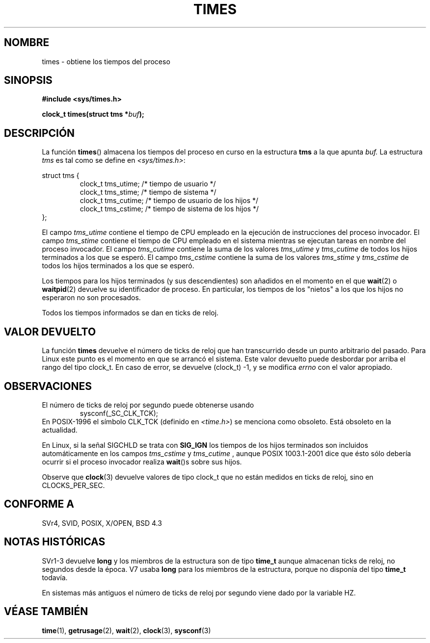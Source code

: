 .\" Hey Emacs! This file is -*- nroff -*- source.
.\"
.\" Copyright (c) 1992 Drew Eckhardt (drew@cs.colorado.edu), March 28, 1992
.\"
.\" Permission is granted to make and distribute verbatim copies of this
.\" manual provided the copyright notice and this permission notice are
.\" preserved on all copies.
.\"
.\" Permission is granted to copy and distribute modified versions of this
.\" manual under the conditions for verbatim copying, provided that the
.\" entire resulting derived work is distributed under the terms of a
.\" permission notice identical to this one
.\" 
.\" Since the Linux kernel and libraries are constantly changing, this
.\" manual page may be incorrect or out-of-date.  The author(s) assume no
.\" responsibility for errors or omissions, or for damages resulting from
.\" the use of the information contained herein.  The author(s) may not
.\" have taken the same level of care in the production of this manual,
.\" which is licensed free of charge, as they might when working
.\" professionally.
.\" 
.\" Formatted or processed versions of this manual, if unaccompanied by
.\" the source, must acknowledge the copyright and authors of this work.
.\"
.\" Modified by Michael Haardt (michael@moria.de)
.\" Modified Sat Jul 24 14:29:17 1993 by Rik Faith (faith@cs.unc.edu)
.\" Modified 961203 and 001211 and 010326 by aeb@cwi.nl
.\" Modified 001213 by Michael Haardt (michael@moria.de)
.\" Modified 13 Jun 02, Michael Kerrisk <mtk16@ext.canterbury.ac.nz>
.\"	Added note on non-standard behaviour when SIGCHLD is ignored.
.\" Translated into Spanish Fri Feb 6 1998 by Gerardo Aburruzaga
.\" García <gerardo.aburruzaga@uca.es>
.\" Revisado por Miguel Pérez Ibars <mpi79470@alu.um.es> el 1-diciembre-2004
.\"
.TH TIMES 2 "14 junio 2002" "Linux" "Manual del Programador de Linux"
.SH NOMBRE
times \- obtiene los tiempos del proceso
.SH SINOPSIS
.B #include <sys/times.h>
.sp
.BI "clock_t times(struct tms *" buf );
.SH DESCRIPCIÓN
La función
.BR times ()
almacena los tiempos del proceso en curso en la estructura
.B "tms"
a la que apunta
.IR buf.
La estructura
.I tms
es tal como se define en
.IR <sys/times.h> :
.sp
.nf
struct tms {
.RS
clock_t tms_utime;  /* tiempo de usuario */
clock_t tms_stime;  /* tiempo de sistema */
clock_t tms_cutime; /* tiempo de usuario de los hijos */
clock_t tms_cstime; /* tiempo de sistema de los hijos */
.RE
};
.fi
.LP
El campo
.I tms_utime
contiene el tiempo de CPU empleado en la ejecución de
instrucciones del proceso invocador.
El campo
.I tms_stime
contiene el tiempo de CPU empleado en el sistema mientras
se ejecutan tareas en nombre del proceso invocador.
El campo
.I tms_cutime
contiene la suma de los valores
.I tms_utime
y
.I tms_cutime
de todos los hijos terminados a los que se esperó.
El campo
.I tms_cstime
contiene la suma de los valores
.I tms_stime
y
.I tms_cstime
de todos los hijos terminados a los que se esperó.
.LP
Los tiempos para los hijos terminados (y sus descendientes)
son añadidos en el momento en el que
.BR wait (2)
o
.BR waitpid (2)
devuelve su identificador de proceso. En particular, los tiempos de los
"nietos" a los que los hijos no esperaron no son procesados.
.LP
Todos los tiempos informados se dan en ticks de reloj.
.SH "VALOR DEVUELTO"
La función
.B times
devuelve el número de ticks de reloj que han transcurrido desde
un punto arbitrario del pasado. Para Linux este punto es
el momento en que se arrancó el sistema.
Este valor devuelto puede desbordar por arriba el rango del tipo clock_t.
En caso de error, se devuelve (clock_t) \-1, y se modifica
.I errno
con el valor apropiado.
.SH OBSERVACIONES
El número de ticks de reloj por segundo puede obtenerse usando
.RS
sysconf(_SC_CLK_TCK);
.RE
En POSIX-1996 el símbolo CLK_TCK (definido en
.IR <time.h> )
se menciona como obsoleto. Está obsoleto en la actualidad.
.PP
En Linux, si la señal SIGCHLD se trata con
.B SIG_IGN
los tiempos de los hijos terminados
son incluidos automáticamente en los campos
.I tms_cstime
y
.I tms_cutime
, aunque POSIX 1003.1-2001 dice que ésto sólo debería ocurrir si
el proceso invocador realiza
.BR wait ()s
sobre sus hijos.
.\" Vea la descripción de times() en XSH, que dice:
.\"	Los tiempos de un proceso hijo terminado son incluidos... cuando wait()
.\"	o waitpid() devuelven el identificador de proceso de este hijo terminado.
.LP
Observe que
.BR clock (3)
devuelve valores de tipo clock_t que no están medidos en ticks de reloj,
sino en CLOCKS_PER_SEC.
.SH "CONFORME A"
SVr4, SVID, POSIX, X/OPEN, BSD 4.3
.SH "NOTAS HISTÓRICAS"
SVr1-3 devuelve
.B long
y los miembros de la estructura son de tipo
.B time_t
aunque almacenan ticks de reloj, no segundos desde la época. V7 usaba
.B long
para los miembros de la estructura, porque no disponía del tipo
.B time_t
todavía.
.PP
En sistemas más antiguos el número de ticks de reloj por segundo viene
dado por la variable HZ.
.SH "VÉASE TAMBIÉN"
.BR time (1),
.BR getrusage (2),
.BR wait (2),
.BR clock (3),
.BR sysconf (3)
